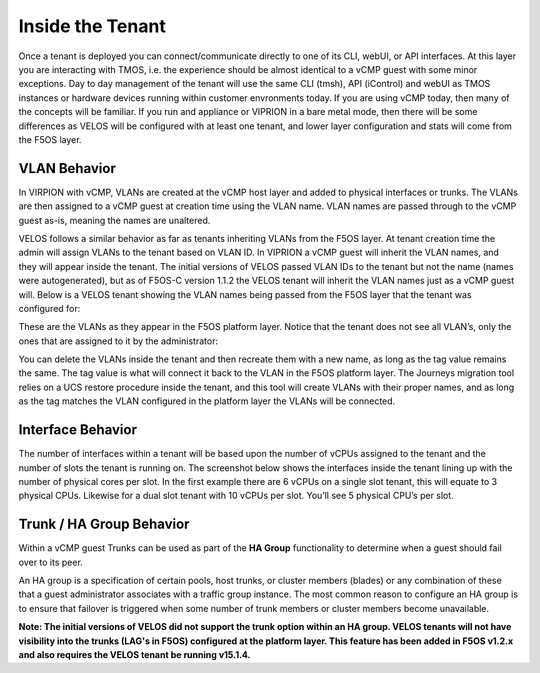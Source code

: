 =================
Inside the Tenant
=================


Once a tenant is deployed you can connect/communicate directly to one of its CLI, webUI, or API interfaces. At this layer you are interacting with TMOS, i.e. the experience should be almost identical to a vCMP guest with some minor exceptions. Day to day management of the tenant will use the same CLI (tmsh), API (iControl) and webUI as TMOS instances or hardware devices running within customer envronments today. If you are using vCMP today, then many of the concepts will be familiar. If you run and appliance or VIPRION in a bare metal mode, then there will be some differences as VELOS will be configured with at least one tenant, and lower layer configuration and stats will come from the F5OS layer.

VLAN Behavior
=============

In VIRPION with vCMP, VLANs are created at the vCMP host layer and added to physical interfaces or trunks. The VLANs are then assigned to a vCMP guest at creation time using the VLAN name. VLAN names are passed through to the vCMP guest as-is, meaning the names are unaltered. 

VELOS follows a similar behavior as far as tenants inheriting VLANs from the F5OS layer. At tenant creation time the admin will assign VLANs to the tenant based on VLAN ID. In VIPRION a vCMP guest will inherit the VLAN names, and they will appear inside the tenant. The initial versions of VELOS passed VLAN IDs to the tenant but not the name (names were autogenerated), but as of F5OS-C version 1.1.2 the VELOS tenant will inherit the VLAN names just as a vCMP guest will. Below is a VELOS tenant showing the VLAN names being passed from the F5OS layer that the tenant was configured for: 

.. image:: images/velos_inside_the_tenant/image1.png
  :align: center
  :scale: 70%

These are the VLANs as they appear in the F5OS platform layer. Notice that the tenant does not see all VLAN’s, only the ones that are assigned to it by the administrator:

.. image:: images/velos_inside_the_tenant/image2.png
  :align: center
  :scale: 70%

You can delete the VLANs inside the tenant and then recreate them with a new name, as long as the tag value remains the same. The tag value is what will connect it back to the VLAN in the F5OS platform layer. The Journeys migration tool relies on a UCS restore procedure inside the tenant, and this tool will create VLANs with their proper names, and as long as the tag matches the VLAN configured in the platform layer the VLANs will be connected. 


Interface Behavior
==================

The number of interfaces within a tenant will be based upon the number of vCPUs assigned to the tenant and the number of slots the tenant is running on. The screenshot below shows the interfaces inside the tenant lining up with the number of physical cores per slot. In the first example there are 6 vCPUs on a single slot tenant, this will equate to 3 physical CPUs. Likewise for a dual slot tenant with 10 vCPUs per slot. You’ll see 5 physical CPU’s per slot.

.. image:: images/velos_inside_the_tenant/image3.png
  :align: center
  :scale: 70%

Trunk / HA Group Behavior
=========================

Within a vCMP guest Trunks can be used as part of the **HA Group** functionality to determine when a guest should fail over to its peer. 

An HA group is a specification of certain pools, host trunks, or cluster members (blades) or any combination of these that a guest administrator associates with a traffic group instance. The most common reason to configure an HA group is to ensure that failover is triggered when some number of trunk members or cluster members become unavailable.

**Note: The initial versions of VELOS did not support the trunk option within an HA group. VELOS tenants will not have visibility into the trunks (LAG's in F5OS) configured at the platform layer. This feature has been added in F5OS v1.2.x and also requires the VELOS tenant be running v15.1.4.**


